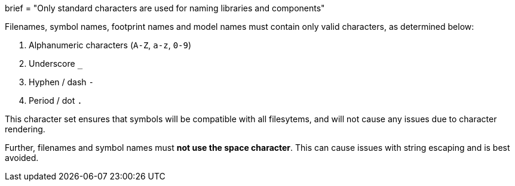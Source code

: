 +++
brief = "Only standard characters are used for naming libraries and components"
+++

Filenames, symbol names, footprint names and model names must contain only valid characters, as determined below:

1. Alphanumeric characters (`A-Z`, `a-z`, `0-9`)
1. Underscore `_`
1. Hyphen / dash `-`
1. Period / dot `.`

This character set ensures that symbols will be compatible with all filesytems, and will not cause any issues due to character rendering.

Further, filenames and symbol names must **not use the space character**. This can cause issues with string escaping and is best avoided.